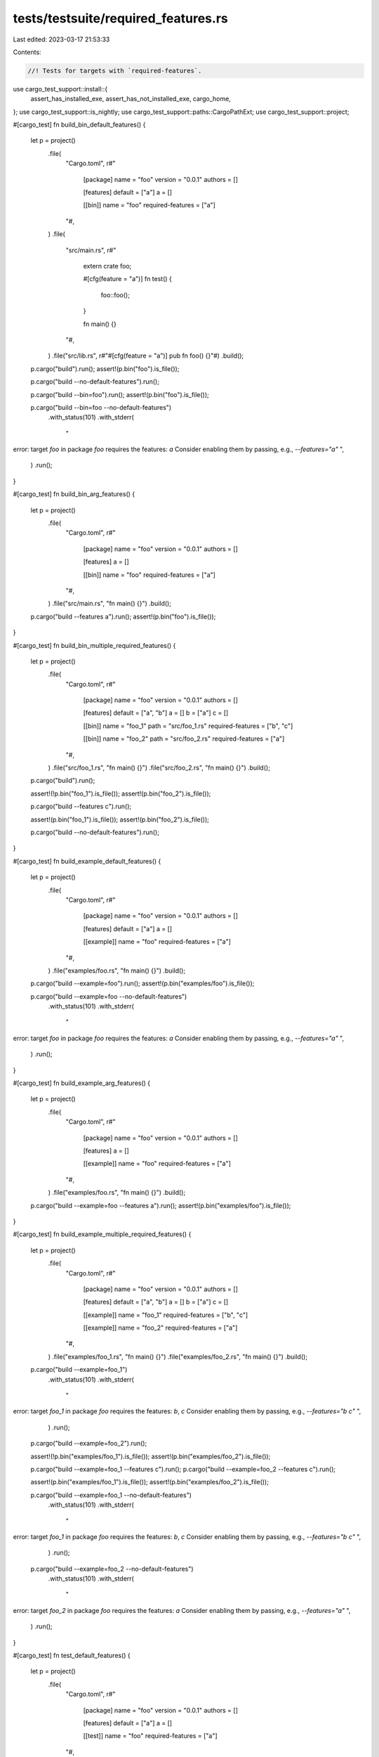 tests/testsuite/required_features.rs
====================================

Last edited: 2023-03-17 21:53:33

Contents:

.. code-block:: rs

    //! Tests for targets with `required-features`.

use cargo_test_support::install::{
    assert_has_installed_exe, assert_has_not_installed_exe, cargo_home,
};
use cargo_test_support::is_nightly;
use cargo_test_support::paths::CargoPathExt;
use cargo_test_support::project;

#[cargo_test]
fn build_bin_default_features() {
    let p = project()
        .file(
            "Cargo.toml",
            r#"
                [package]
                name = "foo"
                version = "0.0.1"
                authors = []

                [features]
                default = ["a"]
                a = []

                [[bin]]
                name = "foo"
                required-features = ["a"]
            "#,
        )
        .file(
            "src/main.rs",
            r#"
                extern crate foo;

                #[cfg(feature = "a")]
                fn test() {
                    foo::foo();
                }

                fn main() {}
            "#,
        )
        .file("src/lib.rs", r#"#[cfg(feature = "a")] pub fn foo() {}"#)
        .build();

    p.cargo("build").run();
    assert!(p.bin("foo").is_file());

    p.cargo("build --no-default-features").run();

    p.cargo("build --bin=foo").run();
    assert!(p.bin("foo").is_file());

    p.cargo("build --bin=foo --no-default-features")
        .with_status(101)
        .with_stderr(
            "\
error: target `foo` in package `foo` requires the features: `a`
Consider enabling them by passing, e.g., `--features=\"a\"`
",
        )
        .run();
}

#[cargo_test]
fn build_bin_arg_features() {
    let p = project()
        .file(
            "Cargo.toml",
            r#"
                [package]
                name = "foo"
                version = "0.0.1"
                authors = []

                [features]
                a = []

                [[bin]]
                name = "foo"
                required-features = ["a"]
            "#,
        )
        .file("src/main.rs", "fn main() {}")
        .build();

    p.cargo("build --features a").run();
    assert!(p.bin("foo").is_file());
}

#[cargo_test]
fn build_bin_multiple_required_features() {
    let p = project()
        .file(
            "Cargo.toml",
            r#"
                [package]
                name = "foo"
                version = "0.0.1"
                authors = []

                [features]
                default = ["a", "b"]
                a = []
                b = ["a"]
                c = []

                [[bin]]
                name = "foo_1"
                path = "src/foo_1.rs"
                required-features = ["b", "c"]

                [[bin]]
                name = "foo_2"
                path = "src/foo_2.rs"
                required-features = ["a"]
            "#,
        )
        .file("src/foo_1.rs", "fn main() {}")
        .file("src/foo_2.rs", "fn main() {}")
        .build();

    p.cargo("build").run();

    assert!(!p.bin("foo_1").is_file());
    assert!(p.bin("foo_2").is_file());

    p.cargo("build --features c").run();

    assert!(p.bin("foo_1").is_file());
    assert!(p.bin("foo_2").is_file());

    p.cargo("build --no-default-features").run();
}

#[cargo_test]
fn build_example_default_features() {
    let p = project()
        .file(
            "Cargo.toml",
            r#"
                [package]
                name = "foo"
                version = "0.0.1"
                authors = []

                [features]
                default = ["a"]
                a = []

                [[example]]
                name = "foo"
                required-features = ["a"]
            "#,
        )
        .file("examples/foo.rs", "fn main() {}")
        .build();

    p.cargo("build --example=foo").run();
    assert!(p.bin("examples/foo").is_file());

    p.cargo("build --example=foo --no-default-features")
        .with_status(101)
        .with_stderr(
            "\
error: target `foo` in package `foo` requires the features: `a`
Consider enabling them by passing, e.g., `--features=\"a\"`
",
        )
        .run();
}

#[cargo_test]
fn build_example_arg_features() {
    let p = project()
        .file(
            "Cargo.toml",
            r#"
                [package]
                name = "foo"
                version = "0.0.1"
                authors = []

                [features]
                a = []

                [[example]]
                name = "foo"
                required-features = ["a"]
            "#,
        )
        .file("examples/foo.rs", "fn main() {}")
        .build();

    p.cargo("build --example=foo --features a").run();
    assert!(p.bin("examples/foo").is_file());
}

#[cargo_test]
fn build_example_multiple_required_features() {
    let p = project()
        .file(
            "Cargo.toml",
            r#"
                [package]
                name = "foo"
                version = "0.0.1"
                authors = []

                [features]
                default = ["a", "b"]
                a = []
                b = ["a"]
                c = []

                [[example]]
                name = "foo_1"
                required-features = ["b", "c"]

                [[example]]
                name = "foo_2"
                required-features = ["a"]
            "#,
        )
        .file("examples/foo_1.rs", "fn main() {}")
        .file("examples/foo_2.rs", "fn main() {}")
        .build();

    p.cargo("build --example=foo_1")
        .with_status(101)
        .with_stderr(
            "\
error: target `foo_1` in package `foo` requires the features: `b`, `c`
Consider enabling them by passing, e.g., `--features=\"b c\"`
",
        )
        .run();
    p.cargo("build --example=foo_2").run();

    assert!(!p.bin("examples/foo_1").is_file());
    assert!(p.bin("examples/foo_2").is_file());

    p.cargo("build --example=foo_1 --features c").run();
    p.cargo("build --example=foo_2 --features c").run();

    assert!(p.bin("examples/foo_1").is_file());
    assert!(p.bin("examples/foo_2").is_file());

    p.cargo("build --example=foo_1 --no-default-features")
        .with_status(101)
        .with_stderr(
            "\
error: target `foo_1` in package `foo` requires the features: `b`, `c`
Consider enabling them by passing, e.g., `--features=\"b c\"`
",
        )
        .run();
    p.cargo("build --example=foo_2 --no-default-features")
        .with_status(101)
        .with_stderr(
            "\
error: target `foo_2` in package `foo` requires the features: `a`
Consider enabling them by passing, e.g., `--features=\"a\"`
",
        )
        .run();
}

#[cargo_test]
fn test_default_features() {
    let p = project()
        .file(
            "Cargo.toml",
            r#"
                [package]
                name = "foo"
                version = "0.0.1"
                authors = []

                [features]
                default = ["a"]
                a = []

                [[test]]
                name = "foo"
                required-features = ["a"]
            "#,
        )
        .file("tests/foo.rs", "#[test]\nfn test() {}")
        .build();

    p.cargo("test")
        .with_stderr(
            "\
[COMPILING] foo v0.0.1 ([CWD])
[FINISHED] test [unoptimized + debuginfo] target(s) in [..]
[RUNNING] [..] (target/debug/deps/foo-[..][EXE])",
        )
        .with_stdout_contains("test test ... ok")
        .run();

    p.cargo("test --no-default-features")
        .with_stderr("[FINISHED] test [unoptimized + debuginfo] target(s) in [..]")
        .with_stdout("")
        .run();

    p.cargo("test --test=foo")
        .with_stderr(
            "\
[FINISHED] test [unoptimized + debuginfo] target(s) in [..]
[RUNNING] [..] (target/debug/deps/foo-[..][EXE])",
        )
        .with_stdout_contains("test test ... ok")
        .run();

    p.cargo("test --test=foo --no-default-features")
        .with_status(101)
        .with_stderr(
            "\
error: target `foo` in package `foo` requires the features: `a`
Consider enabling them by passing, e.g., `--features=\"a\"`
",
        )
        .run();
}

#[cargo_test]
fn test_arg_features() {
    let p = project()
        .file(
            "Cargo.toml",
            r#"
                [package]
                name = "foo"
                version = "0.0.1"
                authors = []

                [features]
                a = []

                [[test]]
                name = "foo"
                required-features = ["a"]
            "#,
        )
        .file("tests/foo.rs", "#[test]\nfn test() {}")
        .build();

    p.cargo("test --features a")
        .with_stderr(
            "\
[COMPILING] foo v0.0.1 ([CWD])
[FINISHED] test [unoptimized + debuginfo] target(s) in [..]
[RUNNING] [..] (target/debug/deps/foo-[..][EXE])",
        )
        .with_stdout_contains("test test ... ok")
        .run();
}

#[cargo_test]
fn test_multiple_required_features() {
    let p = project()
        .file(
            "Cargo.toml",
            r#"
                [package]
                name = "foo"
                version = "0.0.1"
                authors = []

                [features]
                default = ["a", "b"]
                a = []
                b = ["a"]
                c = []

                [[test]]
                name = "foo_1"
                required-features = ["b", "c"]

                [[test]]
                name = "foo_2"
                required-features = ["a"]
            "#,
        )
        .file("tests/foo_1.rs", "#[test]\nfn test() {}")
        .file("tests/foo_2.rs", "#[test]\nfn test() {}")
        .build();

    p.cargo("test")
        .with_stderr(
            "\
[COMPILING] foo v0.0.1 ([CWD])
[FINISHED] test [unoptimized + debuginfo] target(s) in [..]
[RUNNING] [..] (target/debug/deps/foo_2-[..][EXE])",
        )
        .with_stdout_contains("test test ... ok")
        .run();

    p.cargo("test --features c")
        .with_stderr(
            "\
[COMPILING] foo v0.0.1 ([CWD])
[FINISHED] test [unoptimized + debuginfo] target(s) in [..]
[RUNNING] [..] (target/debug/deps/foo_1-[..][EXE])
[RUNNING] [..] (target/debug/deps/foo_2-[..][EXE])",
        )
        .with_stdout_contains_n("test test ... ok", 2)
        .run();

    p.cargo("test --no-default-features")
        .with_stderr("[FINISHED] test [unoptimized + debuginfo] target(s) in [..]")
        .with_stdout("")
        .run();
}

#[cargo_test(nightly, reason = "bench")]
fn bench_default_features() {
    let p = project()
        .file(
            "Cargo.toml",
            r#"
                [package]
                name = "foo"
                version = "0.0.1"
                authors = []

                [features]
                default = ["a"]
                a = []

                [[bench]]
                name = "foo"
                required-features = ["a"]
            "#,
        )
        .file(
            "benches/foo.rs",
            r#"
            #![feature(test)]
            extern crate test;

            #[bench]
            fn bench(_: &mut test::Bencher) {
            }
            "#,
        )
        .build();

    p.cargo("bench")
        .with_stderr(
            "\
[COMPILING] foo v0.0.1 ([CWD])
[FINISHED] bench [optimized] target(s) in [..]
[RUNNING] [..] (target/release/deps/foo-[..][EXE])",
        )
        .with_stdout_contains("test bench ... bench: [..]")
        .run();

    p.cargo("bench --no-default-features")
        .with_stderr("[FINISHED] bench [optimized] target(s) in [..]".to_string())
        .with_stdout("")
        .run();

    p.cargo("bench --bench=foo")
        .with_stderr(
            "\
[FINISHED] bench [optimized] target(s) in [..]
[RUNNING] [..] (target/release/deps/foo-[..][EXE])",
        )
        .with_stdout_contains("test bench ... bench: [..]")
        .run();

    p.cargo("bench --bench=foo --no-default-features")
        .with_status(101)
        .with_stderr(
            "\
error: target `foo` in package `foo` requires the features: `a`
Consider enabling them by passing, e.g., `--features=\"a\"`
",
        )
        .run();
}

#[cargo_test(nightly, reason = "bench")]
fn bench_arg_features() {
    let p = project()
        .file(
            "Cargo.toml",
            r#"
                [package]
                name = "foo"
                version = "0.0.1"
                authors = []

                [features]
                a = []

                [[bench]]
                name = "foo"
                required-features = ["a"]
            "#,
        )
        .file(
            "benches/foo.rs",
            r#"
            #![feature(test)]
            extern crate test;

            #[bench]
            fn bench(_: &mut test::Bencher) {
            }
            "#,
        )
        .build();

    p.cargo("bench --features a")
        .with_stderr(
            "\
[COMPILING] foo v0.0.1 ([CWD])
[FINISHED] bench [optimized] target(s) in [..]
[RUNNING] [..] (target/release/deps/foo-[..][EXE])",
        )
        .with_stdout_contains("test bench ... bench: [..]")
        .run();
}

#[cargo_test(nightly, reason = "bench")]
fn bench_multiple_required_features() {
    let p = project()
        .file(
            "Cargo.toml",
            r#"
                [package]
                name = "foo"
                version = "0.0.1"
                authors = []

                [features]
                default = ["a", "b"]
                a = []
                b = ["a"]
                c = []

                [[bench]]
                name = "foo_1"
                required-features = ["b", "c"]

                [[bench]]
                name = "foo_2"
                required-features = ["a"]
            "#,
        )
        .file(
            "benches/foo_1.rs",
            r#"
            #![feature(test)]
            extern crate test;

            #[bench]
            fn bench(_: &mut test::Bencher) {
            }
            "#,
        )
        .file(
            "benches/foo_2.rs",
            r#"
            #![feature(test)]
            extern crate test;

            #[bench]
            fn bench(_: &mut test::Bencher) {
            }
            "#,
        )
        .build();

    p.cargo("bench")
        .with_stderr(
            "\
[COMPILING] foo v0.0.1 ([CWD])
[FINISHED] bench [optimized] target(s) in [..]
[RUNNING] [..] (target/release/deps/foo_2-[..][EXE])",
        )
        .with_stdout_contains("test bench ... bench: [..]")
        .run();

    p.cargo("bench --features c")
        .with_stderr(
            "\
[COMPILING] foo v0.0.1 ([CWD])
[FINISHED] bench [optimized] target(s) in [..]
[RUNNING] [..] (target/release/deps/foo_1-[..][EXE])
[RUNNING] [..] (target/release/deps/foo_2-[..][EXE])",
        )
        .with_stdout_contains_n("test bench ... bench: [..]", 2)
        .run();

    p.cargo("bench --no-default-features")
        .with_stderr("[FINISHED] bench [optimized] target(s) in [..]")
        .with_stdout("")
        .run();
}

#[cargo_test]
fn install_default_features() {
    let p = project()
        .file(
            "Cargo.toml",
            r#"
                [package]
                name = "foo"
                version = "0.0.1"
                authors = []

                [features]
                default = ["a"]
                a = []

                [[bin]]
                name = "foo"
                required-features = ["a"]

                [[example]]
                name = "foo"
                required-features = ["a"]
            "#,
        )
        .file("src/main.rs", "fn main() {}")
        .file("examples/foo.rs", "fn main() {}")
        .build();

    p.cargo("install --path .").run();
    assert_has_installed_exe(cargo_home(), "foo");
    p.cargo("uninstall foo").run();

    p.cargo("install --path . --no-default-features")
        .with_stderr(
            "\
[INSTALLING] foo v0.0.1 ([..])
[FINISHED] release [optimized] target(s) in [..]
[WARNING] none of the package's binaries are available for install using the selected features
",
        )
        .run();
    assert_has_not_installed_exe(cargo_home(), "foo");

    p.cargo("install --path . --bin=foo").run();
    assert_has_installed_exe(cargo_home(), "foo");
    p.cargo("uninstall foo").run();

    p.cargo("install --path . --bin=foo --no-default-features")
        .with_status(101)
        .with_stderr(
            "\
[INSTALLING] foo v0.0.1 ([..])
[ERROR] failed to compile `foo v0.0.1 ([..])`, intermediate artifacts can be found at \
    `[..]target`

Caused by:
  target `foo` in package `foo` requires the features: `a`
  Consider enabling them by passing, e.g., `--features=\"a\"`
",
        )
        .run();
    assert_has_not_installed_exe(cargo_home(), "foo");

    p.cargo("install --path . --example=foo").run();
    assert_has_installed_exe(cargo_home(), "foo");
    p.cargo("uninstall foo").run();

    p.cargo("install --path . --example=foo --no-default-features")
        .with_status(101)
        .with_stderr(
            "\
[INSTALLING] foo v0.0.1 ([..])
[ERROR] failed to compile `foo v0.0.1 ([..])`, intermediate artifacts can be found at \
    `[..]target`

Caused by:
  target `foo` in package `foo` requires the features: `a`
  Consider enabling them by passing, e.g., `--features=\"a\"`
",
        )
        .run();
    assert_has_not_installed_exe(cargo_home(), "foo");
}

#[cargo_test]
fn install_arg_features() {
    let p = project()
        .file(
            "Cargo.toml",
            r#"
                [package]
                name = "foo"
                version = "0.0.1"
                authors = []

                [features]
                a = []

                [[bin]]
                name = "foo"
                required-features = ["a"]
            "#,
        )
        .file("src/main.rs", "fn main() {}")
        .build();

    p.cargo("install --features a").run();
    assert_has_installed_exe(cargo_home(), "foo");
    p.cargo("uninstall foo").run();
}

#[cargo_test]
fn install_multiple_required_features() {
    let p = project()
        .file(
            "Cargo.toml",
            r#"
                [package]
                name = "foo"
                version = "0.0.1"
                authors = []

                [features]
                default = ["a", "b"]
                a = []
                b = ["a"]
                c = []

                [[bin]]
                name = "foo_1"
                path = "src/foo_1.rs"
                required-features = ["b", "c"]

                [[bin]]
                name = "foo_2"
                path = "src/foo_2.rs"
                required-features = ["a"]

                [[example]]
                name = "foo_3"
                path = "src/foo_3.rs"
                required-features = ["b", "c"]

                [[example]]
                name = "foo_4"
                path = "src/foo_4.rs"
                required-features = ["a"]
            "#,
        )
        .file("src/foo_1.rs", "fn main() {}")
        .file("src/foo_2.rs", "fn main() {}")
        .file("src/foo_3.rs", "fn main() {}")
        .file("src/foo_4.rs", "fn main() {}")
        .build();

    p.cargo("install --path .").run();
    assert_has_not_installed_exe(cargo_home(), "foo_1");
    assert_has_installed_exe(cargo_home(), "foo_2");
    assert_has_not_installed_exe(cargo_home(), "foo_3");
    assert_has_not_installed_exe(cargo_home(), "foo_4");
    p.cargo("uninstall foo").run();

    p.cargo("install --path . --bins --examples").run();
    assert_has_not_installed_exe(cargo_home(), "foo_1");
    assert_has_installed_exe(cargo_home(), "foo_2");
    assert_has_not_installed_exe(cargo_home(), "foo_3");
    assert_has_installed_exe(cargo_home(), "foo_4");
    p.cargo("uninstall foo").run();

    p.cargo("install --path . --features c").run();
    assert_has_installed_exe(cargo_home(), "foo_1");
    assert_has_installed_exe(cargo_home(), "foo_2");
    assert_has_not_installed_exe(cargo_home(), "foo_3");
    assert_has_not_installed_exe(cargo_home(), "foo_4");
    p.cargo("uninstall foo").run();

    p.cargo("install --path . --features c --bins --examples")
        .run();
    assert_has_installed_exe(cargo_home(), "foo_1");
    assert_has_installed_exe(cargo_home(), "foo_2");
    assert_has_installed_exe(cargo_home(), "foo_3");
    assert_has_installed_exe(cargo_home(), "foo_4");
    p.cargo("uninstall foo").run();

    p.cargo("install --path . --no-default-features")
        .with_stderr(
            "\
[INSTALLING] foo v0.0.1 ([..])
[FINISHED] release [optimized] target(s) in [..]
[WARNING] none of the package's binaries are available for install using the selected features
",
        )
        .run();
    p.cargo("install --path . --no-default-features --bins")
        .with_stderr(
            "\
[INSTALLING] foo v0.0.1 ([..])
[WARNING] Target filter `bins` specified, but no targets matched. This is a no-op
[FINISHED] release [optimized] target(s) in [..]
[WARNING] none of the package's binaries are available for install using the selected features
",
        )
        .run();
    p.cargo("install --path . --no-default-features --examples")
        .with_stderr(
            "\
[INSTALLING] foo v0.0.1 ([..])
[WARNING] Target filter `examples` specified, but no targets matched. This is a no-op
[FINISHED] release [optimized] target(s) in [..]
[WARNING] none of the package's binaries are available for install using the selected features
",
        )
        .run();
    p.cargo("install --path . --no-default-features --bins --examples")
        .with_stderr(
            "\
[INSTALLING] foo v0.0.1 ([..])
[WARNING] Target filters `bins`, `examples` specified, but no targets matched. This is a no-op
[FINISHED] release [optimized] target(s) in [..]
[WARNING] none of the package's binaries are available for install using the selected features
",
        )
        .run();
    assert_has_not_installed_exe(cargo_home(), "foo_1");
    assert_has_not_installed_exe(cargo_home(), "foo_2");
    assert_has_not_installed_exe(cargo_home(), "foo_3");
    assert_has_not_installed_exe(cargo_home(), "foo_4");
}

#[cargo_test]
fn dep_feature_in_toml() {
    let p = project()
        .file(
            "Cargo.toml",
            r#"
                [package]
                name = "foo"
                version = "0.0.1"
                authors = []

                [dependencies]
                bar = { path = "bar", features = ["a"] }

                [[bin]]
                name = "foo"
                required-features = ["bar/a"]

                [[example]]
                name = "foo"
                required-features = ["bar/a"]

                [[test]]
                name = "foo"
                required-features = ["bar/a"]

                [[bench]]
                name = "foo"
                required-features = ["bar/a"]
            "#,
        )
        .file("src/main.rs", "fn main() {}")
        .file("examples/foo.rs", "fn main() {}")
        .file("tests/foo.rs", "#[test]\nfn test() {}")
        .file(
            "benches/foo.rs",
            r#"
            #![feature(test)]
            extern crate test;

            #[bench]
            fn bench(_: &mut test::Bencher) {
            }
            "#,
        )
        .file(
            "bar/Cargo.toml",
            r#"
                [package]
                name = "bar"
                version = "0.0.1"
                authors = []

                [features]
                a = []
            "#,
        )
        .file("bar/src/lib.rs", "")
        .build();

    p.cargo("build").run();

    // bin
    p.cargo("build --bin=foo").run();
    assert!(p.bin("foo").is_file());

    // example
    p.cargo("build --example=foo").run();
    assert!(p.bin("examples/foo").is_file());

    // test
    p.cargo("test --test=foo")
        .with_stderr(
            "\
[COMPILING] foo v0.0.1 ([CWD])
[FINISHED] test [unoptimized + debuginfo] target(s) in [..]
[RUNNING] [..] (target/debug/deps/foo-[..][EXE])",
        )
        .with_stdout_contains("test test ... ok")
        .run();

    // bench
    if is_nightly() {
        p.cargo("bench --bench=foo")
            .with_stderr(
                "\
[COMPILING] bar v0.0.1 ([CWD]/bar)
[COMPILING] foo v0.0.1 ([CWD])
[FINISHED] bench [optimized] target(s) in [..]
[RUNNING] [..] (target/release/deps/foo-[..][EXE])",
            )
            .with_stdout_contains("test bench ... bench: [..]")
            .run();
    }

    // install
    p.cargo("install").run();
    assert_has_installed_exe(cargo_home(), "foo");
    p.cargo("uninstall foo").run();
}

#[cargo_test]
fn dep_feature_in_cmd_line() {
    let p = project()
        .file(
            "Cargo.toml",
            r#"
                [package]
                name = "foo"
                version = "0.0.1"
                authors = []

                [dependencies]
                bar = { path = "bar" }

                [[bin]]
                name = "foo"
                required-features = ["bar/a"]

                [[example]]
                name = "foo"
                required-features = ["bar/a"]

                [[test]]
                name = "foo"
                required-features = ["bar/a"]

                [[bench]]
                name = "foo"
                required-features = ["bar/a"]
            "#,
        )
        .file("src/main.rs", "fn main() {}")
        .file("examples/foo.rs", "fn main() {}")
        .file(
            "tests/foo.rs",
            r#"
            #[test]
            fn bin_is_built() {
                let s = format!("target/debug/foo{}", std::env::consts::EXE_SUFFIX);
                let p = std::path::Path::new(&s);
                assert!(p.exists(), "foo does not exist");
            }
            "#,
        )
        .file(
            "benches/foo.rs",
            r#"
            #![feature(test)]
            extern crate test;

            #[bench]
            fn bench(_: &mut test::Bencher) {
            }
            "#,
        )
        .file(
            "bar/Cargo.toml",
            r#"
                [package]
                name = "bar"
                version = "0.0.1"
                authors = []

                [features]
                a = []
            "#,
        )
        .file("bar/src/lib.rs", "")
        .build();

    // This is a no-op
    p.cargo("build").with_stderr("[FINISHED] dev [..]").run();
    assert!(!p.bin("foo").is_file());

    // bin
    p.cargo("build --bin=foo")
        .with_status(101)
        .with_stderr(
            "\
error: target `foo` in package `foo` requires the features: `bar/a`
Consider enabling them by passing, e.g., `--features=\"bar/a\"`
",
        )
        .run();

    p.cargo("build --bin=foo --features bar/a").run();
    assert!(p.bin("foo").is_file());

    // example
    p.cargo("build --example=foo")
        .with_status(101)
        .with_stderr(
            "\
error: target `foo` in package `foo` requires the features: `bar/a`
Consider enabling them by passing, e.g., `--features=\"bar/a\"`
",
        )
        .run();

    p.cargo("build --example=foo --features bar/a").run();
    assert!(p.bin("examples/foo").is_file());

    // test
    // This is a no-op, since no tests are enabled
    p.cargo("test")
        .with_stderr("[FINISHED] test [unoptimized + debuginfo] target(s) in [..]")
        .with_stdout("")
        .run();

    // Delete the target directory so this can check if the main.rs gets built.
    p.build_dir().rm_rf();
    p.cargo("test --test=foo --features bar/a")
        .with_stderr(
            "\
[COMPILING] bar v0.0.1 ([CWD]/bar)
[COMPILING] foo v0.0.1 ([CWD])
[FINISHED] test [unoptimized + debuginfo] target(s) in [..]
[RUNNING] [..] (target/debug/deps/foo-[..][EXE])",
        )
        .with_stdout_contains("test bin_is_built ... ok")
        .run();

    // bench
    if is_nightly() {
        p.cargo("bench")
            .with_stderr("[FINISHED] bench [optimized] target(s) in [..]")
            .with_stdout("")
            .run();

        p.cargo("bench --bench=foo --features bar/a")
            .with_stderr(
                "\
[COMPILING] bar v0.0.1 ([CWD]/bar)
[COMPILING] foo v0.0.1 ([CWD])
[FINISHED] bench [optimized] target(s) in [..]
[RUNNING] [..] (target/release/deps/foo-[..][EXE])",
            )
            .with_stdout_contains("test bench ... bench: [..]")
            .run();
    }

    // install
    p.cargo("install --path .")
        .with_stderr(
            "\
[INSTALLING] foo v0.0.1 ([..])
[FINISHED] release [optimized] target(s) in [..]
[WARNING] none of the package's binaries are available for install using the selected features
",
        )
        .run();
    assert_has_not_installed_exe(cargo_home(), "foo");

    p.cargo("install --features bar/a").run();
    assert_has_installed_exe(cargo_home(), "foo");
    p.cargo("uninstall foo").run();
}

#[cargo_test]
fn test_skips_compiling_bin_with_missing_required_features() {
    let p = project()
        .file(
            "Cargo.toml",
            r#"
                [package]
                name = "foo"
                version = "0.0.1"
                authors = []

                [features]
                a = []

                [[bin]]
                name = "bin_foo"
                path = "src/bin/foo.rs"
                required-features = ["a"]
            "#,
        )
        .file("src/bin/foo.rs", "extern crate bar; fn main() {}")
        .file("tests/foo.rs", "")
        .file("benches/foo.rs", "")
        .build();

    p.cargo("test")
        .with_stderr(
            "\
[COMPILING] foo v0.0.1 ([CWD])
[FINISHED] test [unoptimized + debuginfo] target(s) in [..]
[RUNNING] [..] (target/debug/deps/foo-[..][EXE])",
        )
        .with_stdout_contains("running 0 tests")
        .run();

    p.cargo("test --features a -j 1")
        .with_status(101)
        .with_stderr_contains(
            "\
[COMPILING] foo v0.0.1 ([CWD])
error[E0463]: can't find crate for `bar`",
        )
        .run();

    if is_nightly() {
        p.cargo("bench")
            .with_stderr(
                "\
[COMPILING] foo v0.0.1 ([CWD])
[FINISHED] bench [optimized] target(s) in [..]
[RUNNING] [..] (target/release/deps/foo-[..][EXE])",
            )
            .with_stdout_contains("running 0 tests")
            .run();

        p.cargo("bench --features a -j 1")
            .with_status(101)
            .with_stderr_contains(
                "\
[COMPILING] foo v0.0.1 ([CWD])
error[E0463]: can't find crate for `bar`",
            )
            .run();
    }
}

#[cargo_test]
fn run_default() {
    let p = project()
        .file(
            "Cargo.toml",
            r#"
                [package]
                name = "foo"
                version = "0.0.1"
                authors = []

                [features]
                default = []
                a = []

                [[bin]]
                name = "foo"
                required-features = ["a"]
            "#,
        )
        .file("src/lib.rs", "")
        .file("src/main.rs", "extern crate foo; fn main() {}")
        .build();

    p.cargo("run")
        .with_status(101)
        .with_stderr(
            "\
error: target `foo` in package `foo` requires the features: `a`
Consider enabling them by passing, e.g., `--features=\"a\"`
",
        )
        .run();

    p.cargo("run --features a").run();
}

#[cargo_test]
fn run_default_multiple_required_features() {
    let p = project()
        .file(
            "Cargo.toml",
            r#"
                [package]
                name = "foo"
                version = "0.0.1"
                authors = []

                [features]
                default = ["a"]
                a = []
                b = []

                [[bin]]
                name = "foo1"
                path = "src/foo1.rs"
                required-features = ["a"]

                [[bin]]
                name = "foo3"
                path = "src/foo3.rs"
                required-features = ["b"]

                [[bin]]
                name = "foo2"
                path = "src/foo2.rs"
                required-features = ["b"]
            "#,
        )
        .file("src/lib.rs", "")
        .file("src/foo1.rs", "extern crate foo; fn main() {}")
        .file("src/foo3.rs", "extern crate foo; fn main() {}")
        .file("src/foo2.rs", "extern crate foo; fn main() {}")
        .build();

    p.cargo("run")
        .with_status(101)
        .with_stderr(
            "\
error: `cargo run` could not determine which binary to run[..]
available binaries: foo1, foo2, foo3",
        )
        .run();
}

#[cargo_test]
fn renamed_required_features() {
    // Test that required-features uses renamed package feature names.
    let p = project()
        .file(
            "Cargo.toml",
            r#"
            [package]
            name = "foo"
            version = "0.1.0"
            edition = "2018"

            [[bin]]
            name = "x"
            required-features = ["a1/f1"]

            [dependencies]
            a1 = {path="a1", package="a"}
            a2 = {path="a2", package="a"}
            "#,
        )
        .file(
            "src/bin/x.rs",
            r#"
            fn main() {
                a1::f();
                a2::f();
            }
            "#,
        )
        .file(
            "a1/Cargo.toml",
            r#"
            [package]
            name = "a"
            version = "0.1.0"

            [features]
            f1 = []
            "#,
        )
        .file(
            "a1/src/lib.rs",
            r#"
            pub fn f() {
                if cfg!(feature="f1") {
                    println!("a1 f1");
                }
            }
            "#,
        )
        .file(
            "a2/Cargo.toml",
            r#"
              [package]
             name = "a"
             version = "0.2.0"

             [features]
             f2 = []
            "#,
        )
        .file(
            "a2/src/lib.rs",
            r#"
            pub fn f() {
                if cfg!(feature="f2") {
                    println!("a2 f2");
                }
            }
            "#,
        )
        .build();

    p.cargo("run")
        .with_status(101)
        .with_stderr(
            "\
[ERROR] target `x` in package `foo` requires the features: `a1/f1`
Consider enabling them by passing, e.g., `--features=\"a1/f1\"`
",
        )
        .run();

    p.cargo("build --features a1/f1").run();
    p.rename_run("x", "x_with_f1").with_stdout("a1 f1").run();

    p.cargo("build --features a1/f1,a2/f2").run();
    p.rename_run("x", "x_with_f1_f2")
        .with_stdout("a1 f1\na2 f2")
        .run();
}


